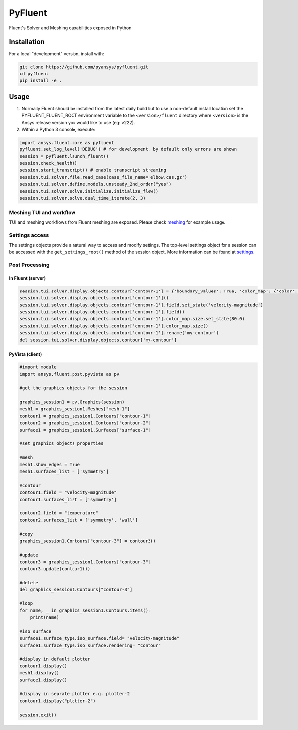 PyFluent
========
Fluent's Solver and Meshing capabilities exposed in Python

Installation
------------
For a local "development" version, install with:

.. code:: console

  git clone https://github.com/pyansys/pyfluent.git
  cd pyfluent
  pip install -e .

Usage
-----
1) Normally Fluent should be installed from the latest daily build but to use a
   non-default install location set the PYFLUENT_FLUENT_ROOT environment
   variable to the ``<version>/fluent`` directory where ``<version>`` is the
   Ansys release version you would like to use (eg: v222).
2) Within a Python 3 console, execute:

.. code:: python

  import ansys.fluent.core as pyfluent
  pyfluent.set_log_level('DEBUG') # for development, by default only errors are shown
  session = pyfluent.launch_fluent()
  session.check_health()
  session.start_transcript() # enable transcript streaming
  session.tui.solver.file.read_case(case_file_name='elbow.cas.gz')
  session.tui.solver.define.models.unsteady_2nd_order("yes")
  session.tui.solver.solve.initialize.initialize_flow()
  session.tui.solver.solve.dual_time_iterate(2, 3)


Meshing TUI and workflow
************************
TUI and meshing workflows from Fluent meshing are exposed. Please check `meshing
<https://github.com/pyansys/pyfluent/blob/main/doc/source/api/core/meshing/meshing.rst>`_
for example usage.

Settings access
***************
The settings objects provide a natural way to access and modify settings. The
top-level settings object for a session can be accessed with the
``get_settings_root()`` method of the session object. More information can be
found at `settings
<https://github.com/pyansys/pyfluent/blob/main/doc/source/api/core/solver/settings.rst>`_.


Post Processing
***************

In Fluent (server)
^^^^^^^^^^^^^^^^^^

.. code:: python

  session.tui.solver.display.objects.contour['contour-1'] = {'boundary_values': True, 'color_map': {'color': 'field-velocity', 'font_automatic': True, 'font_name': 'Helvetica', 'font_size': 0.032, 'format': '%0.2e', 'length': 0.54, 'log_scale': False, 'position': 1, 'show_all': True, 'size': 100, 'user_skip': 9, 'visible': True, 'width': 6.0}, 'coloring': {'smooth': False}, 'contour_lines': False, 'display_state_name': 'None', 'draw_mesh': False, 'field': 'pressure', 'filled': True, 'mesh_object': '', 'node_values': True, 'range_option': {'auto_range_on': {'global_range': True}}, 'surfaces_list': [2, 5]}
  session.tui.solver.display.objects.contour['contour-1']()
  session.tui.solver.display.objects.contour['contour-1'].field.set_state('velocity-magnitude')
  session.tui.solver.display.objects.contour['contour-1'].field()
  session.tui.solver.display.objects.contour['contour-1'].color_map.size.set_state(80.0)
  session.tui.solver.display.objects.contour['contour-1'].color_map.size()
  session.tui.solver.display.objects.contour['contour-1'].rename('my-contour')
  del session.tui.solver.display.objects.contour['my-contour']

PyVista (client)
^^^^^^^^^^^^^^^^

.. code:: python

  #import module
  import ansys.fluent.post.pyvista as pv

  #get the graphics objects for the session

  graphics_session1 = pv.Graphics(session)
  mesh1 = graphics_session1.Meshes["mesh-1"]
  contour1 = graphics_session1.Contours["contour-1"]
  contour2 = graphics_session1.Contours["contour-2"]
  surface1 = graphics_session1.Surfaces["surface-1"]

  #set graphics objects properties

  #mesh
  mesh1.show_edges = True
  mesh1.surfaces_list = ['symmetry']

  #contour
  contour1.field = "velocity-magnitude"
  contour1.surfaces_list = ['symmetry']

  contour2.field = "temperature"
  contour2.surfaces_list = ['symmetry', 'wall']

  #copy
  graphics_session1.Contours["contour-3"] = contour2()

  #update
  contour3 = graphics_session1.Contours["contour-3"]
  contour3.update(contour1())

  #delete
  del graphics_session1.Contours["contour-3"] 

  #loop
  for name, _ in graphics_session1.Contours.items():
      print(name)

  #iso surface
  surface1.surface_type.iso_surface.field= "velocity-magnitude"
  surface1.surface_type.iso_surface.rendering= "contour"

  #display in default plotter
  contour1.display()
  mesh1.display()
  surface1.display()
  
  #display in seprate plotter e.g. plotter-2
  contour1.display("plotter-2")

  session.exit()
